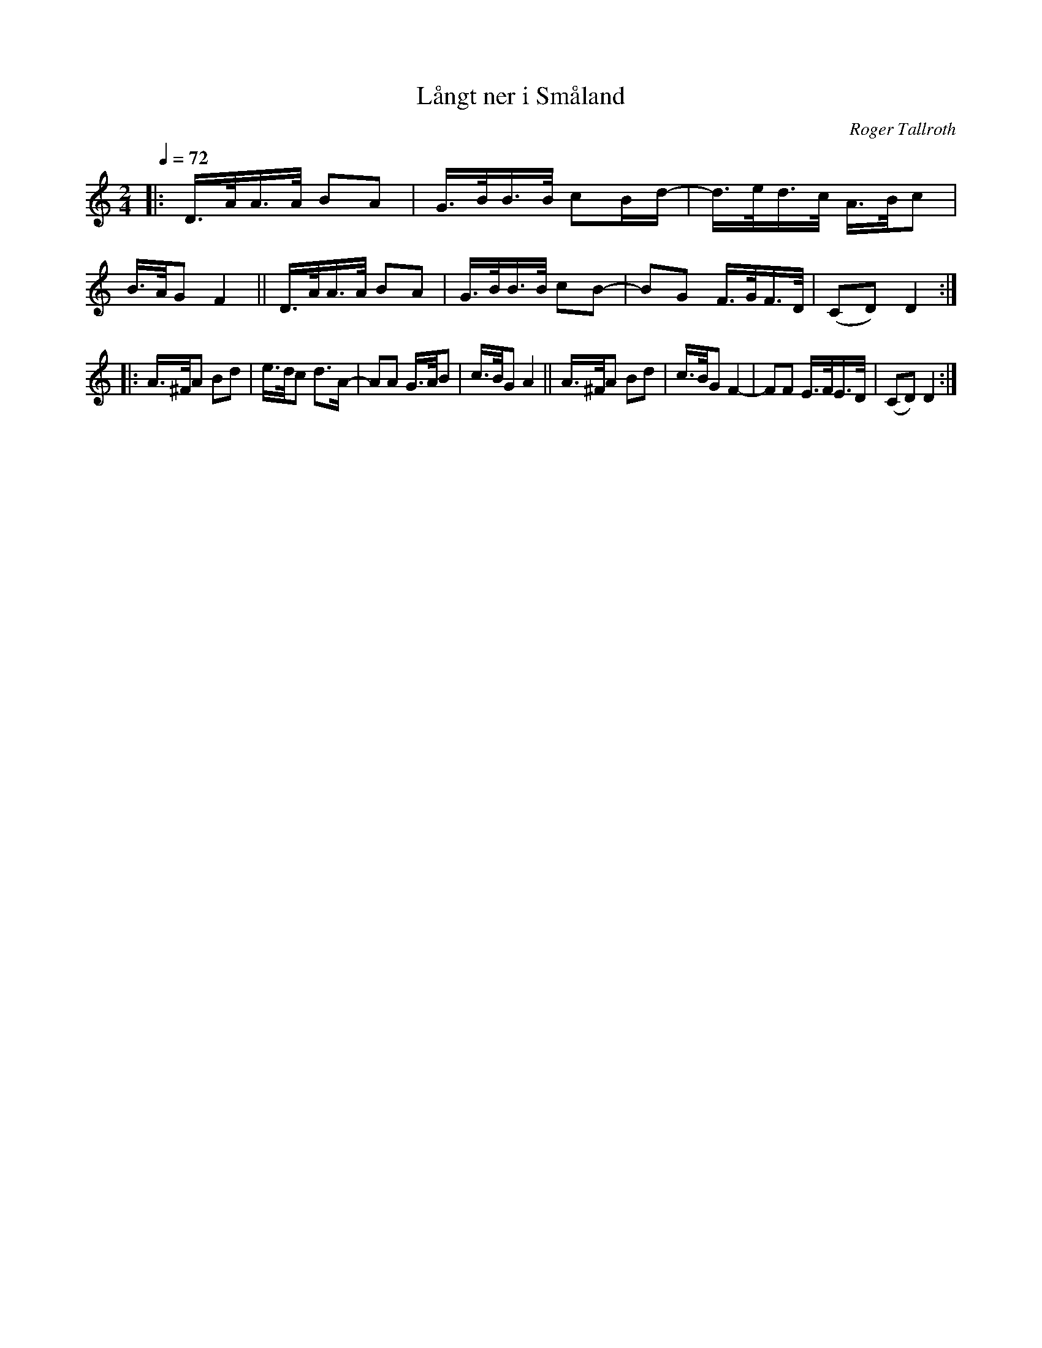 X: 1
T: L\aangt ner i Sm\aaland
C: Roger Tallroth
R: shottish
S: http://www.nyckelharpa.org/archive/written-music/american-allspel-list/ 2022/9/23
Z: 2022 John Chambers <jc:trillian.mit.edu>
M: 2/4
L: 1/16
Q: 1/4=72
K: Ddor
|:\
D>AA>A B2A2 | G>BB>B c2Bd- | d>ed>c A>Bc2 | B>AG2 F4 ||\
D>AA>A B2A2 | G>BB>B c2B2- | B2G2 F>GF>D | (C2D2) D4 :|
|:\
A>^FA2 B2d2 | e>dc2 d3A- | A2A2 G>AB2 | c>BG2 A4 ||\
A>^FA2 B2d2 | c>BG2 F4- | F2F2 E>FE>D | (C2D2) D4 :|
